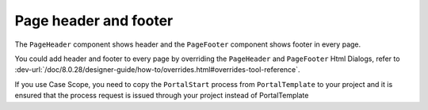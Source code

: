 .. _page-header-footer:

Page header and footer
======================

The ``PageHeader`` component shows header and the ``PageFooter`` component shows footer in every page.

|page-header-footer|

You could add header and footer to every page by overriding the ``PageHeader`` and ``PageFooter`` Html Dialogs, refer to
:dev-url:`/doc/8.0.28/designer-guide/how-to/overrides.html#overrides-tool-reference`.

If you use Case Scope, you need to copy the ``PortalStart`` process from ``PortalTemplate`` to your project and
it is ensured that the process request is issued through your project instead of PortalTemplate

.. |page-header-footer| image:: images/page-header-footer/page-header-footer.png